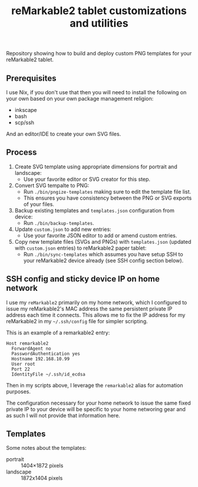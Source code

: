 #+TITLE: reMarkable2 tablet customizations and utilities

Repository showing how to build and deploy custom PNG templates for your reMarkable2 tablet.

** Prerequisites

I use Nix, if you don't use that then you will need to install the following on your own based on your own package management religion:

- inkscape
- bash
- scp/ssh

And an editor/IDE to create your own SVG files.

** Process

1. Create SVG template using appropriate dimensions for portrait and landscape:
   - Use your favorite editor or SVG creator for this step.
2. Convert SVG tempalte to PNG:
   - Run =./bin/pngize-templates= making sure to edit the template file list.
   - This ensures you have consistency between the PNG or SVG exports of your files.
3. Backup existing templates and =templates.json= configuration from device:
   - Run =./bin/backup-templates=.
4. Update =custom.json= to add new entries:
   - Use your favorite JSON editor to add or amend custom entries.
5. Copy new template files (SVGs and PNGs) with =templates.json= (updated with =custom.json= entries) to reMarkable2 paper tablet:
   - Run =./bin/sync-templates= which assumes you have setup SSH to your reMarkable2 device already (see SSH config section below).

** SSH config and sticky device IP on home network

I use my =reMarkable2= primarily on my home network, which I configured to issue my reMarkable2's MAC address the same persistent private IP address each time it connects. This allows me to fix the IP address for my reMarkable2 in my =~/.ssh/config= file for simpler
scripting.

This is an example of a remarkable2 entry:
#+begin_src ssh_config
Host remarkable2
  ForwardAgent no
  PasswordAuthentication yes
  Hostname 192.168.10.99
  User root
  Port 22
  IdentityFile ~/.ssh/id_ecdsa
#+end_src

Then in my scripts above, I leverage the =remarkable2= alias for automation purposes.

The configuration necessary for your home network to issue the same fixed private IP to your device will be specific to your home
networing gear and as such I will not provide that information here.

** Templates

Some notes about the templates:
- portrait  ::  1404×1872 pixels
- landscape :: 1872x1404 pixels

